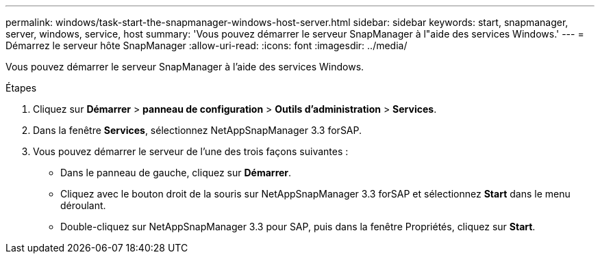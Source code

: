 ---
permalink: windows/task-start-the-snapmanager-windows-host-server.html 
sidebar: sidebar 
keywords: start, snapmanager, server, windows, service, host 
summary: 'Vous pouvez démarrer le serveur SnapManager à l"aide des services Windows.' 
---
= Démarrez le serveur hôte SnapManager
:allow-uri-read: 
:icons: font
:imagesdir: ../media/


[role="lead"]
Vous pouvez démarrer le serveur SnapManager à l'aide des services Windows.

.Étapes
. Cliquez sur *Démarrer* > *panneau de configuration* > *Outils d'administration* > *Services*.
. Dans la fenêtre *Services*, sélectionnez NetAppSnapManager 3.3 forSAP.
. Vous pouvez démarrer le serveur de l'une des trois façons suivantes :
+
** Dans le panneau de gauche, cliquez sur *Démarrer*.
** Cliquez avec le bouton droit de la souris sur NetAppSnapManager 3.3 forSAP et sélectionnez *Start* dans le menu déroulant.
** Double-cliquez sur NetAppSnapManager 3.3 pour SAP, puis dans la fenêtre Propriétés, cliquez sur *Start*.



